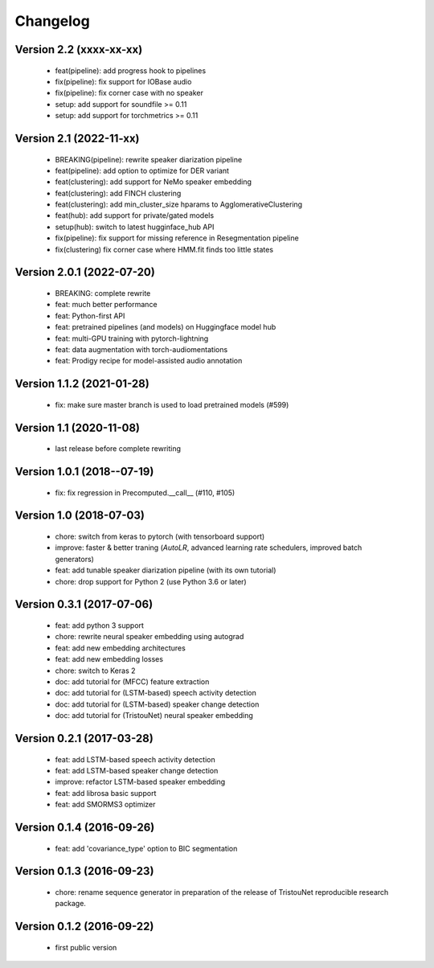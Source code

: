 #########
Changelog
#########

Version 2.2 (xxxx-xx-xx)
~~~~~~~~~~~~~~~~~~~~~~~~

  - feat(pipeline): add progress hook to pipelines
  - fix(pipeline): fix support for IOBase audio
  - fix(pipeline): fix corner case with no speaker
  - setup: add support for soundfile >= 0.11
  - setup: add support for torchmetrics >= 0.11

Version 2.1 (2022-11-xx)
~~~~~~~~~~~~~~~~~~~~~~~~

  - BREAKING(pipeline): rewrite speaker diarization pipeline
  - feat(pipeline): add option to optimize for DER variant
  - feat(clustering): add support for NeMo speaker embedding
  - feat(clustering): add FINCH clustering
  - feat(clustering): add min_cluster_size hparams to AgglomerativeClustering
  - feat(hub): add support for private/gated models
  - setup(hub): switch to latest hugginface_hub API
  - fix(pipeline): fix support for missing reference in Resegmentation pipeline
  - fix(clustering) fix corner case where HMM.fit finds too little states

Version 2.0.1 (2022-07-20)
~~~~~~~~~~~~~~~~~~~~~~~~~~

  - BREAKING: complete rewrite
  - feat: much better performance
  - feat: Python-first API
  - feat: pretrained pipelines (and models) on Huggingface model hub
  - feat: multi-GPU training with pytorch-lightning
  - feat: data augmentation with torch-audiomentations
  - feat: Prodigy recipe for model-assisted audio annotation

Version 1.1.2 (2021-01-28)
~~~~~~~~~~~~~~~~~~~~~~~~~~

  - fix: make sure master branch is used to load pretrained models (#599)

Version 1.1 (2020-11-08)
~~~~~~~~~~~~~~~~~~~~~~~~

  - last release before complete rewriting

Version 1.0.1 (2018--07-19)
~~~~~~~~~~~~~~~~~~~~~~~~~~~

  - fix: fix regression in Precomputed.__call__ (#110, #105)

Version 1.0 (2018-07-03)
~~~~~~~~~~~~~~~~~~~~~~~~

  - chore: switch from keras to pytorch (with tensorboard support)
  - improve: faster & better traning (`AutoLR`, advanced learning rate schedulers, improved batch generators)
  - feat: add tunable speaker diarization pipeline (with its own tutorial)
  - chore: drop support for Python 2 (use Python 3.6 or later)

Version 0.3.1 (2017-07-06)
~~~~~~~~~~~~~~~~~~~~~~~~~~

  - feat: add python 3 support
  - chore: rewrite neural speaker embedding using autograd
  - feat: add new embedding architectures
  - feat: add new embedding losses
  - chore: switch to Keras 2
  - doc: add tutorial for (MFCC) feature extraction
  - doc: add tutorial for (LSTM-based) speech activity detection
  - doc: add tutorial for (LSTM-based) speaker change detection
  - doc: add tutorial for (TristouNet) neural speaker embedding

Version 0.2.1 (2017-03-28)
~~~~~~~~~~~~~~~~~~~~~~~~~~

  - feat: add LSTM-based speech activity detection
  - feat: add LSTM-based speaker change detection
  - improve: refactor LSTM-based speaker embedding
  - feat: add librosa basic support
  - feat: add SMORMS3 optimizer

Version 0.1.4 (2016-09-26)
~~~~~~~~~~~~~~~~~~~~~~~~~~

  - feat: add 'covariance_type' option to BIC segmentation

Version 0.1.3 (2016-09-23)
~~~~~~~~~~~~~~~~~~~~~~~~~~

  - chore: rename sequence generator in preparation of the release of
    TristouNet reproducible research package.

Version 0.1.2 (2016-09-22)
~~~~~~~~~~~~~~~~~~~~~~~~~~

  - first public version
